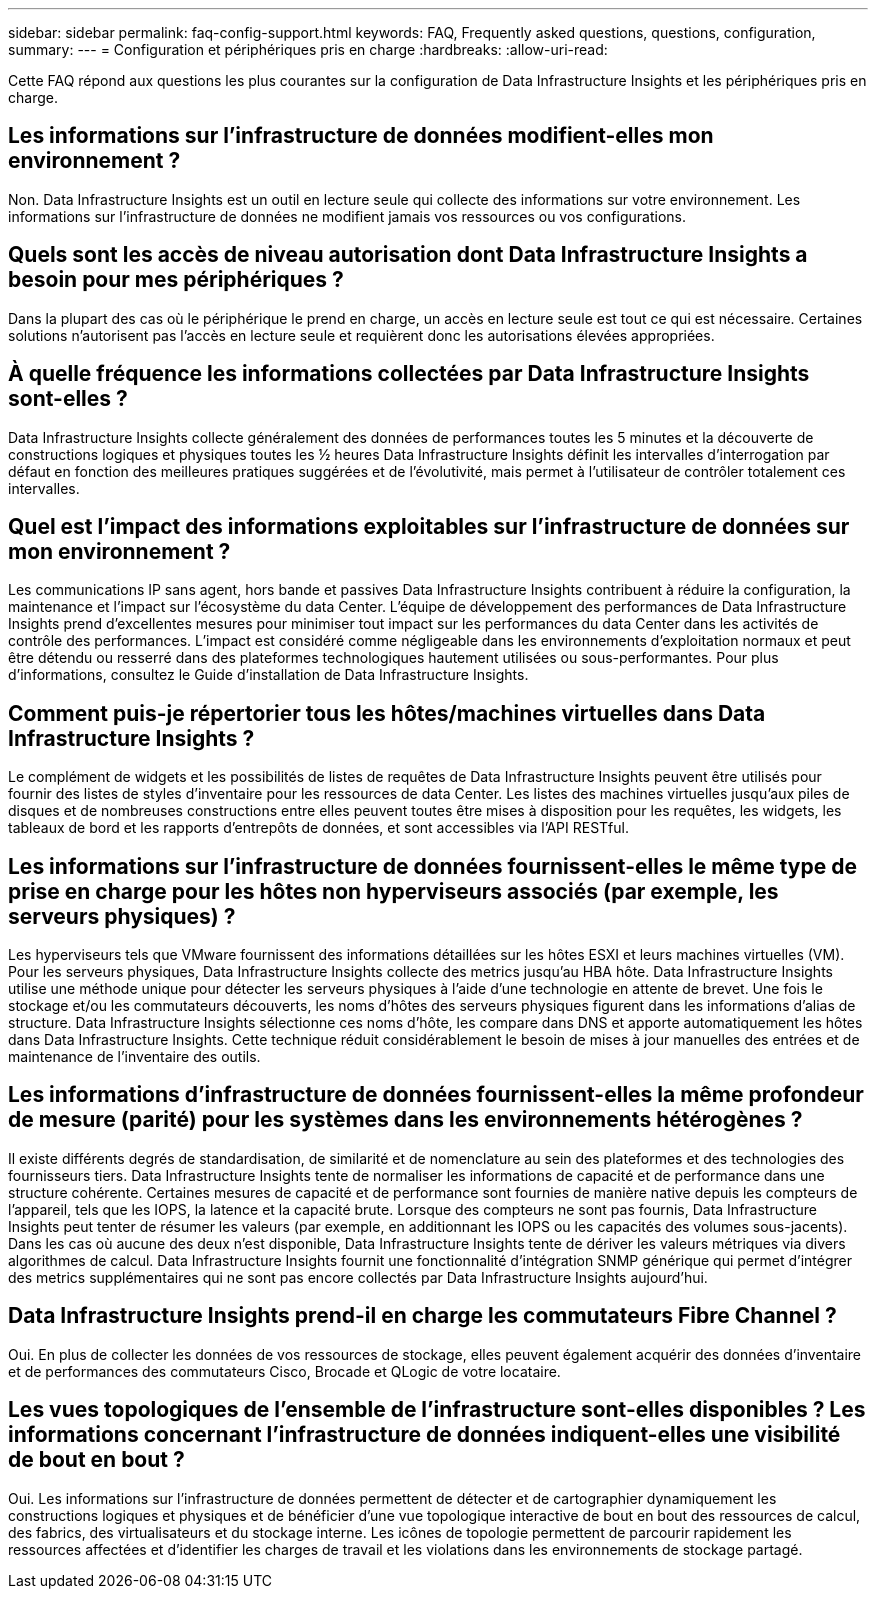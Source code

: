 ---
sidebar: sidebar 
permalink: faq-config-support.html 
keywords: FAQ, Frequently asked questions, questions, configuration, 
summary:  
---
= Configuration et périphériques pris en charge
:hardbreaks:
:allow-uri-read: 


[role="lead"]
Cette FAQ répond aux questions les plus courantes sur la configuration de Data Infrastructure Insights et les périphériques pris en charge.



== Les informations sur l'infrastructure de données modifient-elles mon environnement ?

Non. Data Infrastructure Insights est un outil en lecture seule qui collecte des informations sur votre environnement. Les informations sur l'infrastructure de données ne modifient jamais vos ressources ou vos configurations.



== Quels sont les accès de niveau autorisation dont Data Infrastructure Insights a besoin pour mes périphériques ?

Dans la plupart des cas où le périphérique le prend en charge, un accès en lecture seule est tout ce qui est nécessaire. Certaines solutions n'autorisent pas l'accès en lecture seule et requièrent donc les autorisations élevées appropriées.



== À quelle fréquence les informations collectées par Data Infrastructure Insights sont-elles ?

Data Infrastructure Insights collecte généralement des données de performances toutes les 5 minutes et la découverte de constructions logiques et physiques toutes les ½ heures Data Infrastructure Insights définit les intervalles d'interrogation par défaut en fonction des meilleures pratiques suggérées et de l'évolutivité, mais permet à l'utilisateur de contrôler totalement ces intervalles.



== Quel est l'impact des informations exploitables sur l'infrastructure de données sur mon environnement ?

Les communications IP sans agent, hors bande et passives Data Infrastructure Insights contribuent à réduire la configuration, la maintenance et l'impact sur l'écosystème du data Center. L'équipe de développement des performances de Data Infrastructure Insights prend d'excellentes mesures pour minimiser tout impact sur les performances du data Center dans les activités de contrôle des performances. L'impact est considéré comme négligeable dans les environnements d'exploitation normaux et peut être détendu ou resserré dans des plateformes technologiques hautement utilisées ou sous-performantes. Pour plus d'informations, consultez le Guide d'installation de Data Infrastructure Insights.



== Comment puis-je répertorier tous les hôtes/machines virtuelles dans Data Infrastructure Insights ?

Le complément de widgets et les possibilités de listes de requêtes de Data Infrastructure Insights peuvent être utilisés pour fournir des listes de styles d'inventaire pour les ressources de data Center. Les listes des machines virtuelles jusqu'aux piles de disques et de nombreuses constructions entre elles peuvent toutes être mises à disposition pour les requêtes, les widgets, les tableaux de bord et les rapports d'entrepôts de données, et sont accessibles via l'API RESTful.



== Les informations sur l'infrastructure de données fournissent-elles le même type de prise en charge pour les hôtes non hyperviseurs associés (par exemple, les serveurs physiques) ?

Les hyperviseurs tels que VMware fournissent des informations détaillées sur les hôtes ESXI et leurs machines virtuelles (VM). Pour les serveurs physiques, Data Infrastructure Insights collecte des metrics jusqu'au HBA hôte. Data Infrastructure Insights utilise une méthode unique pour détecter les serveurs physiques à l'aide d'une technologie en attente de brevet. Une fois le stockage et/ou les commutateurs découverts, les noms d'hôtes des serveurs physiques figurent dans les informations d'alias de structure. Data Infrastructure Insights sélectionne ces noms d'hôte, les compare dans DNS et apporte automatiquement les hôtes dans Data Infrastructure Insights. Cette technique réduit considérablement le besoin de mises à jour manuelles des entrées et de maintenance de l'inventaire des outils.



== Les informations d'infrastructure de données fournissent-elles la même profondeur de mesure (parité) pour les systèmes dans les environnements hétérogènes ?

Il existe différents degrés de standardisation, de similarité et de nomenclature au sein des plateformes et des technologies des fournisseurs tiers. Data Infrastructure Insights tente de normaliser les informations de capacité et de performance dans une structure cohérente. Certaines mesures de capacité et de performance sont fournies de manière native depuis les compteurs de l'appareil, tels que les IOPS, la latence et la capacité brute. Lorsque des compteurs ne sont pas fournis, Data Infrastructure Insights peut tenter de résumer les valeurs (par exemple, en additionnant les IOPS ou les capacités des volumes sous-jacents). Dans les cas où aucune des deux n'est disponible, Data Infrastructure Insights tente de dériver les valeurs métriques via divers algorithmes de calcul. Data Infrastructure Insights fournit une fonctionnalité d'intégration SNMP générique qui permet d'intégrer des metrics supplémentaires qui ne sont pas encore collectés par Data Infrastructure Insights aujourd'hui.



== Data Infrastructure Insights prend-il en charge les commutateurs Fibre Channel ?

Oui. En plus de collecter les données de vos ressources de stockage, elles peuvent également acquérir des données d'inventaire et de performances des commutateurs Cisco, Brocade et QLogic de votre locataire.



== Les vues topologiques de l'ensemble de l'infrastructure sont-elles disponibles ? Les informations concernant l'infrastructure de données indiquent-elles une visibilité de bout en bout ?

Oui. Les informations sur l'infrastructure de données permettent de détecter et de cartographier dynamiquement les constructions logiques et physiques et de bénéficier d'une vue topologique interactive de bout en bout des ressources de calcul, des fabrics, des virtualisateurs et du stockage interne. Les icônes de topologie permettent de parcourir rapidement les ressources affectées et d'identifier les charges de travail et les violations dans les environnements de stockage partagé.
